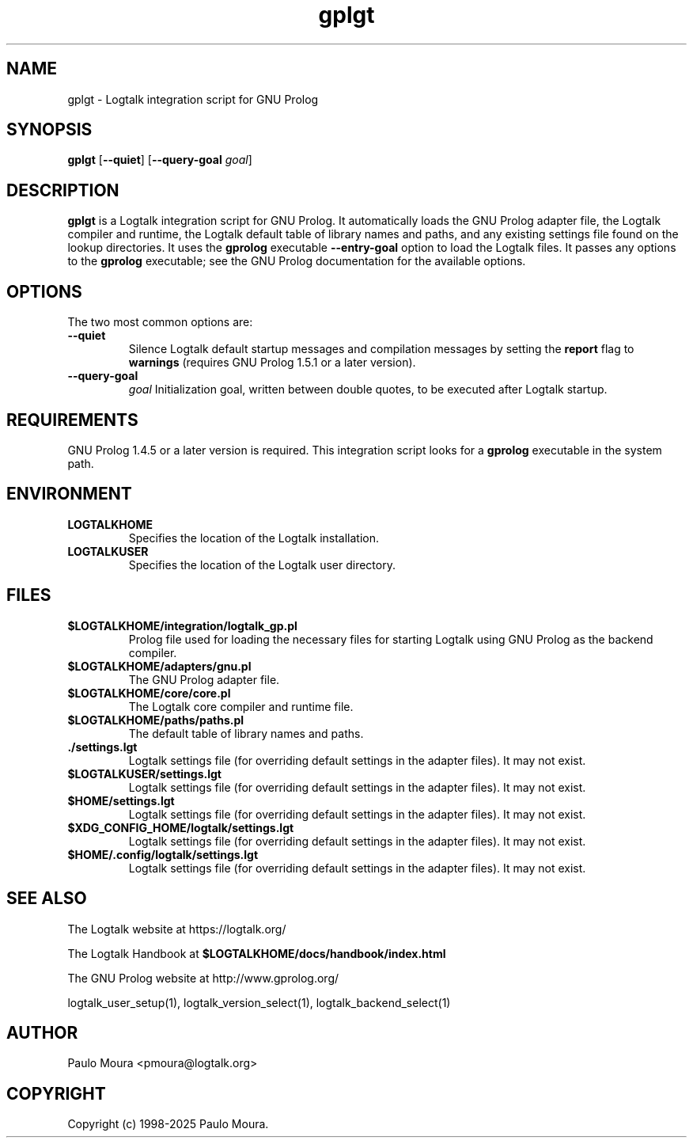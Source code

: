 .TH gplgt 1 "May 2, 2025" "Logtalk 3.92.0" "Logtalk Documentation"

.SH NAME
gplgt \- Logtalk integration script for GNU Prolog

.SH SYNOPSIS
.B gplgt
[\fB--quiet\fR]
[\fB--query-goal \fIgoal\fR]

.SH DESCRIPTION
\fBgplgt\fR is a Logtalk integration script for GNU Prolog. It automatically loads the GNU Prolog adapter file, the Logtalk compiler and runtime, the Logtalk default table of library names and paths, and any existing settings file found on the lookup directories. It uses the \fBgprolog\fR executable \fB--entry-goal\fR option to load the Logtalk files. It passes any options to the \fBgprolog\fR executable; see the GNU Prolog documentation for the available options.

.SH OPTIONS
The two most common options are:
.TP
.B \--quiet
Silence Logtalk default startup messages and compilation messages by setting the \fBreport\fR flag to \fBwarnings\fR (requires GNU Prolog 1.5.1 or a later version).
.TP
.B \--query-goal
.I goal
Initialization goal, written between double quotes, to be executed after Logtalk startup.

.SH REQUIREMENTS
GNU Prolog 1.4.5 or a later version is required. This integration script looks for a \fBgprolog\fR executable in the system path.

.SH ENVIRONMENT
.TP
.B LOGTALKHOME
Specifies the location of the Logtalk installation.
.TP
.B LOGTALKUSER
Specifies the location of the Logtalk user directory.

.SH FILES
.TP
.BI $LOGTALKHOME/integration/logtalk_gp.pl
Prolog file used for loading the necessary files for starting Logtalk using GNU Prolog as the backend compiler.
.TP
.BI $LOGTALKHOME/adapters/gnu.pl
The GNU Prolog adapter file.
.TP
.BI $LOGTALKHOME/core/core.pl
The Logtalk core compiler and runtime file.
.TP
.BI $LOGTALKHOME/paths/paths.pl
The default table of library names and paths.
.TP
.BI ./settings.lgt
Logtalk settings file (for overriding default settings in the adapter files). It may not exist.
.TP
.BI $LOGTALKUSER/settings.lgt
Logtalk settings file (for overriding default settings in the adapter files). It may not exist.
.TP
.BI $HOME/settings.lgt
Logtalk settings file (for overriding default settings in the adapter files). It may not exist.
.TP
.BI $XDG_CONFIG_HOME/logtalk/settings.lgt
Logtalk settings file (for overriding default settings in the adapter files). It may not exist.
.TP
.BI $HOME/.config/logtalk/settings.lgt
Logtalk settings file (for overriding default settings in the adapter files). It may not exist.

.SH "SEE ALSO"
The Logtalk website at https://logtalk.org/
.PP
The Logtalk Handbook at \fB$LOGTALKHOME/docs/handbook/index.html\fR
.PP
The GNU Prolog website at http://www.gprolog.org/
.PP
logtalk_user_setup(1),\ logtalk_version_select(1),\ logtalk_backend_select(1)

.SH AUTHOR
Paulo Moura <pmoura@logtalk.org>

.SH COPYRIGHT
Copyright (c) 1998-2025 Paulo Moura.
